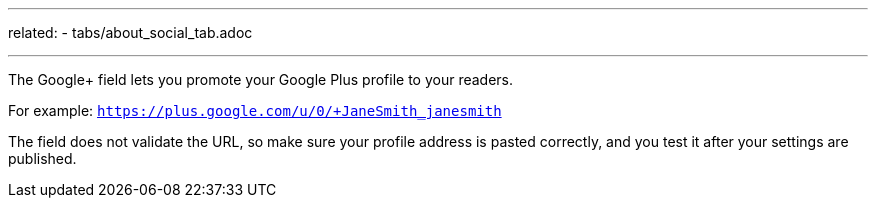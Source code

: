 ---
related:
   - tabs/about_social_tab.adoc

---

The Google+ field lets you promote your Google Plus profile to your readers.

For example: `https://plus.google.com/u/0/+JaneSmith_janesmith`

The field does not validate the URL, so make sure your profile address is pasted correctly, and you test it after your settings are published.
